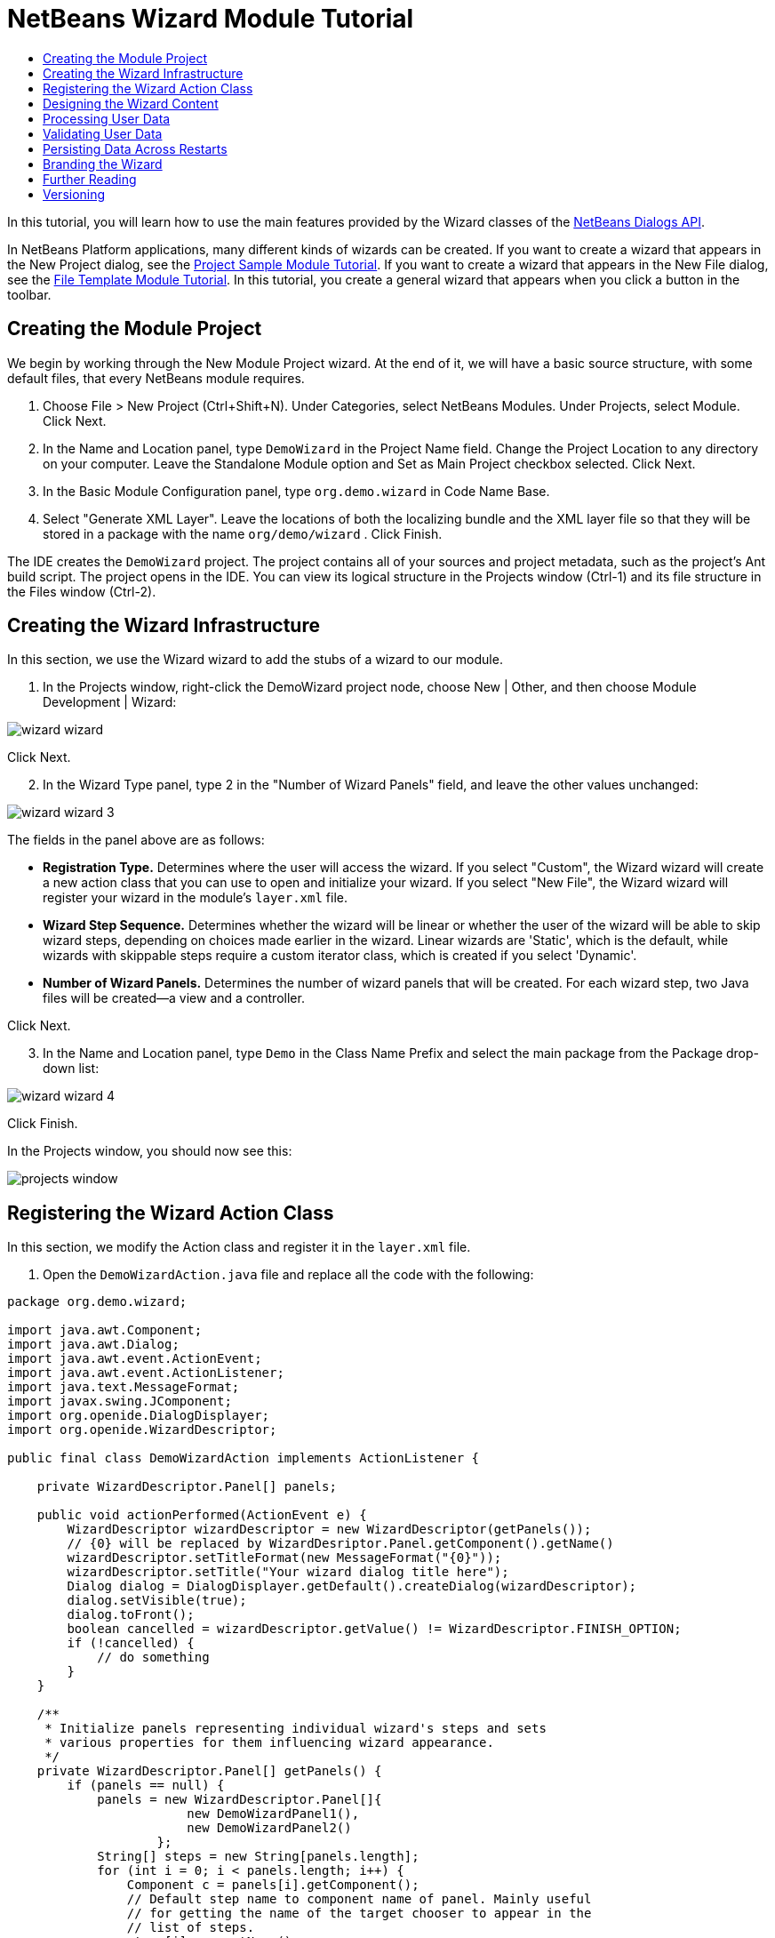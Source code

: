// 
//     Licensed to the Apache Software Foundation (ASF) under one
//     or more contributor license agreements.  See the NOTICE file
//     distributed with this work for additional information
//     regarding copyright ownership.  The ASF licenses this file
//     to you under the Apache License, Version 2.0 (the
//     "License"); you may not use this file except in compliance
//     with the License.  You may obtain a copy of the License at
// 
//       http://www.apache.org/licenses/LICENSE-2.0
// 
//     Unless required by applicable law or agreed to in writing,
//     software distributed under the License is distributed on an
//     "AS IS" BASIS, WITHOUT WARRANTIES OR CONDITIONS OF ANY
//     KIND, either express or implied.  See the License for the
//     specific language governing permissions and limitations
//     under the License.
//

= NetBeans Wizard Module Tutorial
:jbake-type: platform_tutorial
:jbake-tags: tutorials 
:jbake-status: published
:syntax: true
:source-highlighter: pygments
:toc: left
:toc-title:
:icons: font
:experimental:
:description: NetBeans Wizard Module Tutorial - Apache NetBeans
:keywords: Apache NetBeans Platform, Platform Tutorials, NetBeans Wizard Module Tutorial

In this tutorial, you will learn how to use the main features provided by the Wizard classes of the  link:http://bits.netbeans.org/dev/javadoc/org-openide-dialogs/org/openide/package-summary.html[NetBeans Dialogs API].





In NetBeans Platform applications, many different kinds of wizards can be created. If you want to create a wizard that appears in the New Project dialog, see the  link:https://netbeans.apache.org/tutorials/nbm-projectsamples.html[Project Sample Module Tutorial]. If you want to create a wizard that appears in the New File dialog, see the  link:https://netbeans.apache.org/tutorials/nbm-filetemplates.html[File Template Module Tutorial]. In this tutorial, you create a general wizard that appears when you click a button in the toolbar.




== Creating the Module Project

We begin by working through the New Module Project wizard. At the end of it, we will have a basic source structure, with some default files, that every NetBeans module requires.


[start=1]
1. Choose File > New Project (Ctrl+Shift+N). Under Categories, select NetBeans Modules. Under Projects, select Module. Click Next.

[start=2]
1. In the Name and Location panel, type  ``DemoWizard``  in the Project Name field. Change the Project Location to any directory on your computer. Leave the Standalone Module option and Set as Main Project checkbox selected. Click Next.

[start=3]
1. In the Basic Module Configuration panel, type  ``org.demo.wizard``  in Code Name Base.

[start=4]
1. Select "Generate XML Layer". Leave the locations of both the localizing bundle and the XML layer file so that they will be stored in a package with the name  ``org/demo/wizard`` . Click Finish.

The IDE creates the  ``DemoWizard``  project. The project contains all of your sources and project metadata, such as the project's Ant build script. The project opens in the IDE. You can view its logical structure in the Projects window (Ctrl-1) and its file structure in the Files window (Ctrl-2).



== Creating the Wizard Infrastructure

In this section, we use the Wizard wizard to add the stubs of a wizard to our module.


[start=1]
1. In the Projects window, right-click the DemoWizard project node, choose New | Other, and then choose Module Development | Wizard:


image::images/wizard-wizard.png[]

Click Next.


[start=2]
1. In the Wizard Type panel, type 2 in the "Number of Wizard Panels" field, and leave the other values unchanged:


image::images/wizard-wizard-3.png[]

The fields in the panel above are as follows:

* *Registration Type.* Determines where the user will access the wizard. If you select "Custom", the Wizard wizard will create a new action class that you can use to open and initialize your wizard. If you select "New File", the Wizard wizard will register your wizard in the module's  ``layer.xml``  file.
* *Wizard Step Sequence.* Determines whether the wizard will be linear or whether the user of the wizard will be able to skip wizard steps, depending on choices made earlier in the wizard. Linear wizards are 'Static', which is the default, while wizards with skippable steps require a custom iterator class, which is created if you select 'Dynamic'.
* *Number of Wizard Panels.* Determines the number of wizard panels that will be created. For each wizard step, two Java files will be created—a view and a controller.

Click Next.


[start=3]
1. In the Name and Location panel, type  ``Demo``  in the Class Name Prefix and select the main package from the Package drop-down list:


image::images/wizard-wizard-4.png[]

Click Finish.

In the Projects window, you should now see this:


image::images/projects-window.png[]


== Registering the Wizard Action Class

In this section, we modify the Action class and register it in the  ``layer.xml``  file.


[start=1]
1. Open the  ``DemoWizardAction.java``  file and replace all the code with the following:

[source,java]
----

package org.demo.wizard;

import java.awt.Component;
import java.awt.Dialog;
import java.awt.event.ActionEvent;
import java.awt.event.ActionListener;
import java.text.MessageFormat;
import javax.swing.JComponent;
import org.openide.DialogDisplayer;
import org.openide.WizardDescriptor;

public final class DemoWizardAction implements ActionListener {

    private WizardDescriptor.Panel[] panels;

    public void actionPerformed(ActionEvent e) {
        WizardDescriptor wizardDescriptor = new WizardDescriptor(getPanels());
        // {0} will be replaced by WizardDesriptor.Panel.getComponent().getName()
        wizardDescriptor.setTitleFormat(new MessageFormat("{0}"));
        wizardDescriptor.setTitle("Your wizard dialog title here");
        Dialog dialog = DialogDisplayer.getDefault().createDialog(wizardDescriptor);
        dialog.setVisible(true);
        dialog.toFront();
        boolean cancelled = wizardDescriptor.getValue() != WizardDescriptor.FINISH_OPTION;
        if (!cancelled) {
            // do something
        }
    }

    /**
     * Initialize panels representing individual wizard's steps and sets
     * various properties for them influencing wizard appearance.
     */
    private WizardDescriptor.Panel[] getPanels() {
        if (panels == null) {
            panels = new WizardDescriptor.Panel[]{
                        new DemoWizardPanel1(),
                        new DemoWizardPanel2()
                    };
            String[] steps = new String[panels.length];
            for (int i = 0; i < panels.length; i++) {
                Component c = panels[i].getComponent();
                // Default step name to component name of panel. Mainly useful
                // for getting the name of the target chooser to appear in the
                // list of steps.
                steps[i] = c.getName();
                if (c instanceof JComponent) { // assume Swing components
                    JComponent jc = (JComponent) c;
                    // Sets step number of a component
                    // TODO if using org.openide.dialogs >= 7.8, can use WizardDescriptor.PROP_*:
                    jc.putClientProperty("WizardPanel_contentSelectedIndex", new Integer(i));
                    // Sets steps names for a panel
                    jc.putClientProperty("WizardPanel_contentData", steps);
                    // Turn on subtitle creation on each step
                    jc.putClientProperty("WizardPanel_autoWizardStyle", Boolean.TRUE);
                    // Show steps on the left side with the image on the background
                    jc.putClientProperty("WizardPanel_contentDisplayed", Boolean.TRUE);
                    // Turn on numbering of all steps
                    jc.putClientProperty("WizardPanel_contentNumbered", Boolean.TRUE);
                }
            }
        }
        return panels;
    }

    public String getName() {
        return "Start Sample Wizard";
    }

}

----

We're using the same code as was generated, except that we're implementing  ``ActionListener``  instead of  ``CallableSystemAction`` . We're doing this because  ``ActionListener``  is a standard JDK class, while  ``CallableSystemAction``  isn't. Since NetBeans Platform 6.5, it is possible to use the standard JDK class instead, which is more convenient and requires less code.


[start=2]
1. Register the action class in the  ``layer.xml``  file like this:

[source,xml]
----

<filesystem>
    <folder name="Actions">
        <folder name="File">
            <file name="org-demo-wizard-DemoWizardAction.instance">
                <attr name="delegate" newvalue="org.demo.wizard.DemoWizardAction"/>
                <attr name="iconBase" stringvalue="org/demo/wizard/icon.png"/>
                <attr name="instanceCreate" methodvalue="org.openide.awt.Actions.alwaysEnabled"/>
                <attr name="noIconInMenu" stringvalue="false"/>
            </file>
        </folder>
    </folder>
    <folder name="Toolbars">
        <folder name="File">
            <file name="org-demo-wizard-DemoWizardAction.shadow">
                <attr name="originalFile" stringvalue="Actions/File/org-demo-wizard-DemoWizardAction.instance"/>
                <attr name="position" intvalue="0"/>
            </file>
        </folder>
    </folder>
</filesystem>

----

The "iconBase" element points to an image named "icon.png" in your main package. Use your own image with that name, making sure that it is 16x16 pixels in size, or use this one: 
image::images/icon.png[]


[start=3]
1. Run the module. The application starts up and you should see your button in the toolbar where you specified it to be in the  ``layer.xml``  file:


image::images/result-1.png[]

Click the button and the wizard appears:


image::images/result-2.png[]

Click Next and notice that in the final panel the Finish button is enabled:


image::images/result-3.png[]

Now that the wizard infrastructure is functioning, let's add some content.


== Designing the Wizard Content

In this section, we add content to the wizard and customize its basic features.


[start=1]
1. Open the  ``DemoWizardAction.java``  file and notice that you can set a variety of customization properties for the wizard:


image::images/wizard-tweaking.png[]

Read about these properties  link:http://ui.netbeans.org/docs/ui_apis/wide/index.html[here].


[start=2]
1. In  ``DemoWizardAction.java`` , change  ``wizardDescriptor.setTitle``  to the following:


[source,java]
----

wizardDescriptor.setTitle("Music Selection");

----


[start=3]
1. Open the  ``DemoVisualPanel1.java``  file and the  ``DemoVisualPanel2.java``  file and use the "Matisse" GUI Builder to add some Swing components, such as the following:


image::images/panel-1-design.png[]


image::images/panel-2-design.png[]

Above, you see  ``DemoVisualPanel1.java``  file and the  ``DemoVisualPanel2.java`` , with some Swing components.


[start=4]
1. Open the two panels in the Source view and change their  ``getName()``  methods to "Name and Address" and "Musician Details", respectively.

[start=5]
1. 
Run the module again. When you open the wizard, you should see something like this, depending on the Swing components you added and the customizations you provided:


image::images/result-4.png[]

The image in the left sidebar of the wizard above is set in the  ``DemoWizardAction.java``  file, like this:


[source,java]
----

wizardDescriptor.putProperty("WizardPanel_image", ImageUtilities.loadImage("org/demo/wizard/banner.png", true));

----

Now that you have designed the wizard content, let's add some code for processing the data that the user will enter.


== Processing User Data

In this section, you learn how to pass user data from panel to panel and how to display the results to the user when Finish is clicked.


[start=1]
1. In the  ``WizardPanel``  classes, use the  ``storeSettings``  method to retrieve the data set in the visual panel. For example, create getters in the  ``DemoVisualPanel1.java``  file and then access them like this from the  ``DemoWizardPanel1.java``  file:


[source,java]
----

public void storeSettings(Object settings) {
    ((WizardDescriptor) settings).putProperty("name", ((DemoVisualPanel1)getComponent()).getNameField());
    ((WizardDescriptor) settings).putProperty("address", ((DemoVisualPanel1)getComponent()).getAddressField());
}

----


[start=2]
1. Next, use the  ``DemoWizardAction.java``  file to retrieve the properties you have set and do something with them:


[source,java]
----

public void actionPerformed(ActionEvent e) {
    WizardDescriptor wizardDescriptor = new WizardDescriptor(getPanels());
    // {0} will be replaced by WizardDesriptor.Panel.getComponent().getName()
    wizardDescriptor.setTitleFormat(new MessageFormat("{0}"));
    wizardDescriptor.setTitle("Music Selection");
    Dialog dialog = DialogDisplayer.getDefault().createDialog(wizardDescriptor);
    dialog.setVisible(true);
    dialog.toFront();
    boolean cancelled = wizardDescriptor.getValue() != WizardDescriptor.FINISH_OPTION;
    if (!cancelled) {
        *String name = (String) wizardDescriptor.getProperty("name");
        String address = (String) wizardDescriptor.getProperty("address");
        DialogDisplayer.getDefault().notify(new NotifyDescriptor.Message(name + " " + address));*
    }
}

----

The  ``NotifyDescriptor``  can be used in other ways too, as indicated by the code completion box:


image::images/notifydescriptor.png[]

You now know how to process data entered by the user. 


== Validating User Data

In this section, you learn how to validate the user input when "Next" is clicked in the wizard.


[start=1]
1. In  ``DemoWizardPanel1`` , change the class signature, implementing  ``WizardDescriptor.ValidatingPanel``  instead of  ``WizardDescriptor.Panel`` :


[source,java]
----

public class DemoWizardPanel1 implements WizardDescriptor.ValidatingPanel

----


[start=2]
1. At the top of the class, change the  ``JComponent``  declaration to a typed declaration:

[source,java]
----

private DemoVisualPanel1 component;

----


[start=3]
1. Implement the required abstract method like this:

[source,java]
----

@Override
public void validate() throws WizardValidationException {

    String name = component.getNameTextField().getText();
    if (name.equals("")){
        throw new WizardValidationException(null, "Invalid Name", null);
    }

}

----


[start=4]
1. Run the module. Click "Next", without entering anything in the "Name" field, and you should see the result below. Also, note that you are not able to move to the next panel, as a result of the validation having failed:


image::images/validation1.png[]


[start=5]
1. Optionally, disable the "Next" button if the name field is empty. Start by declaring a boolean at the top of the class:

[source,java]
----

private boolean isValid = true;

----

Then override  ``isValid()``  like this:


[source,java]
----

@Override
public boolean isValid() {
    return isValid;
}

----

And, when  ``validate()``  is called, which is when the "Next" button is clicked, return false:


[source,java]
----

@Override
public void validate() throws WizardValidationException {

    String name = component.getNameTextField().getText();
    if (name.equals("")) {
        *isValid = false;*
        throw new WizardValidationException(null, "Invalid Name", null);
    }

}

----

Alternatively, set the boolean to false initially. Then implement  ``DocumentListener`` , add a listener on the field and, when the user types something in the field, set the boolean to true and call  ``isValid()`` .

You now know how to validate data entered by the user.

For more information on validating user input, see Tom Wheeler's sample at the end of this tutorial. 


== Persisting Data Across Restarts

In this section, you learn how to store the data when the application closes and retrieve it when the wizard opens after a new start.


[start=1]
1. In  ``DemoWizardPanel1.java``  override the  ``readSettings``  and the  ``storeSettings``  methods as follows:


[source,java]
----

*JTextField nameField = ((DemoVisualPanel1) getComponent()).getNameTextField();
JTextField addressField = ((DemoVisualPanel1) getComponent()).getAddressTextField();*

@Override
public void readSettings(Object settings) {
    *nameField.setText(NbPreferences.forModule(DemoWizardPanel1.class).get("namePreference", ""));
    addressField.setText(NbPreferences.forModule(DemoWizardPanel1.class).get("addressPreference", ""));*
}

@Override
public void storeSettings(Object settings) {
    ((WizardDescriptor) settings).putProperty("name", nameField.getText());
    ((WizardDescriptor) settings).putProperty("address", addressField.getText());
    *NbPreferences.forModule(DemoWizardPanel1.class).put("namePreference", nameField.getText());
    NbPreferences.forModule(DemoWizardPanel1.class).put("addressPreference", addressField.getText());*
}

----


[start=2]
1. Run the module again and type a name and address in the first panel of the wizard:


image::images/nbpref1.png[]


[start=3]
1. Close the application, open the Files window, and look in the properties file within the application's  ``build``  folder. You should now find settings like this:


image::images/nbpref2.png[]


[start=4]
1. Run the application again and, when you next open the wizard, the settings specified above are automatically used to define the values in the fields in the wizard.

You now know how to persist wizard data across restarts. 


== Branding the Wizard

In this section, you brand the "Next" button's string, which is provided by the wizard infrastructure, to "Advance".

The term "branding" implies customization, i.e., typically these are minor modifications within the same language, while "internationalization" or "localization" implies translation into another language. For information on localization of NetBeans modules,  link:http://translatedfiles.netbeans.org/index-l10n.html[go here].


[start=1]
1. In the Files window, expand the application's  ``branding``  folder and then create the folder/file structure highlighted below:


image::images/branding-1.png[]


[start=2]
1. Define the content of the file as follows:

[source,java]
----

CTL_NEXT=&amp;Advance >

----

Other strings you might like to brand are as follows:


[source,java]
----

CTL_CANCEL
CTL_PREVIOUS
CTL_FINISH
CTL_ContentName

----

The key "CTL_ContentName" is set to "Steps" by default, which is used in the left panel of the wizard,if the "WizardPanel_autoWizardStyle" property has not been set to "FALSE".


[start=3]
1. Run the application and the "Next" button will be branded to "Advance":


image::images/branding-2.png[]

Optionally, use the  ``DemoWizardAction.java``  file, as described earlier, to remove the whole left side of the wizard as follows:


[source,java]
----

 wizardDescriptor.putProperty("WizardPanel_autoWizardStyle", Boolean.FALSE);

----

The above setting results in a wizard that looks as follows:


image::images/branding-3.png[]

You now know how to brand the strings defined in the wizard infrastructure with your own branded versions. 


== Further Reading

Several pieces of related information are available on-line:

* Tom Wheeler's NetBeans Site (click the image below):


[.feature]
--
image::images/tom.png[role="left", link="http://www.tomwheeler.com/netbeans/"]
--

Even though it was written for NetBeans 5.5, the above sample has been successfully tried in NetBeans IDE 6.5.1 on Ubuntu Linux with JDK 1.6.

The sample is especially useful in showing how to validate user data.

* Geertjan's Blog:
*  link:http://blogs.oracle.com/geertjan/entry/how_wizards_work[How Wizards Work: Part 1—Introduction]
*  link:http://blogs.oracle.com/geertjan/entry/how_wizards_work_part_2[How Wizards Work: Part 2—Different Types ]
*  link:http://blogs.oracle.com/geertjan/entry/how_wizards_work_part_3[How Wizards Work: Part 3—Your First Wizard]
*  link:http://blogs.oracle.com/geertjan/entry/how_wizards_work_part_4[How Wizards Work: Part 4—Your Own Iterator ]
*  link:http://blogs.oracle.com/geertjan/entry/how_wizards_work_part_5[How Wizards Work: Part 5—Reusing and Embedding Existing Panels ]
*  link:http://blogs.oracle.com/geertjan/entry/creating_a_better_java_class[Creating a Better Java Class Wizard]



== Versioning

|===
|*Version* |*Date* |*Changes* 

|1 |31 March 2009 |Initial version. To do:

* [.line-through]#Add a section on validating user input.#
* [.line-through]#Add a section on storing/retrieving data to/from the wizard.#
* Add a table listing all the WizardDescriptor properties.
* Add a table listing &amp; explaining all the Wizard API classes.
* Add links to Javadoc.
 

|2 |1 April 2009 |Added a validation section, with code for disabling the Next button. Also added persistence section. 

|3 |10 April 2009 |Integrated comments by Tom Wheeler, rewriting the branding section to actually be about branding, with a reference to the location where localization info can be found. 
|===

